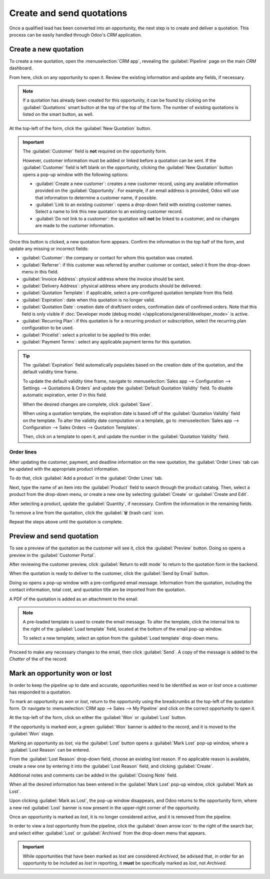 ==========================
Create and send quotations
==========================

Once a qualified lead has been converted into an opportunity, the next step is to create and deliver
a quotation. This process can be easily handled through Odoo's *CRM* application.

Create a new quotation
======================

To create a new quotation, open the :menuselection:`CRM app`, revealing the :guilabel:`Pipeline`
page on the main *CRM* dashboard.

From here, click on any opportunity to open it. Review the existing information and update any
fields, if necessary.

.. note::
   If a quotation has already been created for this opportunity, it can be found by clicking on the
   :guilabel:`Quotations` smart button at the top of the top of the form. The number of existing
   quotations is listed on the smart button, as well.

At the top-left of the form, click the :guilabel:`New Quotation` button.

.. image:: send_quotes/send-quotes-new-button.png
   :align: center
   :alt: Qualified lead form with New Quotation button emphasized.

.. important::
   The :guilabel:`Customer` field is **not** required on the opportunity form.

   However, customer information must be added or linked before a quotation can be sent. If the
   :guilabel:`Customer` field is left blank on the opportunity, clicking the :guilabel:`New
   Quotation` button opens a pop-up window with the following options:

   - :guilabel:`Create a new customer`: creates a new customer record, using any available
     information provided on the :guilabel:`Opportunity`. For example, if an email address is
     provided, Odoo will use that information to determine a customer name, if possible.
   - :guilabel:`Link to an existing customer`: opens a drop-down field with existing customer names.
     Select a name to link this new quotation to an existing customer record.
   - :guilabel:`Do not link to a customer`: the quotation will **not** be linked to a customer, and
     no changes are made to the customer information.

Once this button is clicked, a new quotation form appears. Confirm the information in the top half
of the form, and update any missing or incorrect fields:

- :guilabel:`Customer`: the company or contact for whom this quotation was created.
- :guilabel:`Referrer`: if this customer was referred by another customer or contact, select it from
  the drop-down menu in this field.
- :guilabel:`Invoice Address`: physical address where the invoice should be sent.
- :guilabel:`Delivery Address`: physical address where any products should be delivered.
- :guilabel:`Quotation Template`: if applicable, select a pre-configured quotation template from
  this field.
- :guilabel:`Expiration`: date when this quotation is no longer valid.
- :guilabel:`Quotation Date`: creation date of draft/sent orders, confirmation date of confirmed
  orders. Note that this field is only visible if :doc:`Developer mode (debug mode)
  </applications/general/developer_mode>` is active.
- :guilabel:`Recurring Plan`: if this quotation is for a recurring product or subscription, select
  the recurring plan configuration to be used.
- :guilabel:`Pricelist`: select a pricelist to be applied to this order.
- :guilabel:`Payment Terms`: select any applicable payment terms for this quotation.

.. image:: send_quotes/send-quotes-new-quotation.png
   :align: center
   :alt: Qualified lead form with New Quotation button emphasized.

.. tip::
   The :guilabel:`Expiration` field automatically populates based on the creation date of the
   quotation, and the default validity time frame.

   To update the default validity time frame, navigate to :menuselection:`Sales app -->
   Configuration --> Settings --> Quotations & Orders` and update the :guilabel:`Default Quotation
   Validity` field. To disable automatic expiration, enter `0` in this field.

   When the desired changes are complete, click :guilabel:`Save`.

   When using a quotation template, the expiration date is based off of the :guilabel:`Quotation
   Validity` field on the template. To alter the validity date computation on a template, go to
   :menuselection:`Sales app --> Configuration --> Sales Orders --> Quotation Templates`.

   Then, click on a template to open it, and update the number in the :guilabel:`Quotation Validity`
   field.

Order lines
-----------

After updating the customer, payment, and deadline information on the new quotation, the
:guilabel:`Order Lines` tab can be updated with the appropriate product information.

To do that, click :guilabel:`Add a product` in the :guilabel:`Order Lines` tab.

Next, type the name of an item into the :guilabel:`Product` field to search through the product
catalog. Then, select a product from the drop-down menu, or create a new one by selecting
:guilabel:`Create` or :guilabel:`Create and Edit`.

After selecting a product, update the :guilabel:`Quantity`, if necessary. Confirm the information in
the remaining fields.

To remove a line from the quotation, click the :guilabel:`🗑️ (trash can)` icon.

Repeat the steps above until the quotation is complete.

Preview and send quotation
==========================

To see a preview of the quotation as the customer will see it, click the :guilabel:`Preview` button.
Doing so opens a preview in the :guilabel:`Customer Portal`.

After reviewing the customer preview, click :guilabel:`Return to edit mode` to return to the
quotation form in the backend.

When the quotation is ready to deliver to the customer, click the :guilabel:`Send by Email` button.

Doing so opens a pop-up window with a pre-configured email message. Information from the quotation,
including the contact information, total cost, and quotation title are be imported from the
quotation.

A PDF of the quotation is added as an attachment to the email.

.. note::
   A pre-loaded template is used to create the email message. To alter the template, click the
   internal link to the right of the :guilabel:`Load template` field, located at the bottom of the
   email pop-up window.

   To select a new template, select an option from the :guilabel:`Load template` drop-down menu.

Proceed to make any necessary changes to the email, then click :guilabel:`Send`. A copy of the
message is added to the *Chatter* of the of the record.

.. seealso::
   - `Quotation templates </applications/sales/sales/send_quotations/quote_template/>`_
   - `Optional products </applications/sales/sales/send_quotations/optional_products/>`_
   - `Quotation deadlines </applications/sales/sales/send_quotations/deadline/>`_

Mark an opportunity won or lost
===============================

In order to keep the pipeline up to date and accurate, opportunities need to be identified as *won*
or *lost* once a customer has responded to a quotation.

To mark an opportunity as *won* or *lost*, return to the opportunity using the breadcrumbs at the
top-left of the quotation form. Or navigate to :menuselection:`CRM app --> Sales --> My Pipeline`
and click on the correct opportunity to open it.

At the top-left of the form, click on either the :guilabel:`Won` or :guilabel:`Lost` button.

If the opportunity is marked *won*, a green :guilabel:`Won` banner is added to the record, and it is
moved to the :guilabel:`Won` stage.

Marking an opportunity as *lost*, via the :guilabel:`Lost` button opens a :guilabel:`Mark Lost`
pop-up window, where a :guilabel:`Lost Reason` can be entered.

From the :guilabel:`Lost Reason` drop-down field, choose an existing lost reason. If no applicable
reason is available, create a new one by entering it into the :guilabel:`Lost Reason` field, and
clicking :guilabel:`Create`.

Additional notes and comments can be added in the :guilabel:`Closing Note` field.

When all the desired information has been entered in the :guilabel:`Mark Lost` pop-up window, click
:guilabel:`Mark as Lost`.

Upon clicking :guilabel:`Mark as Lost`, the pop-up window disappears, and Odoo returns to the
opportunity form, where a new red :guilabel:`Lost` banner is now present in the upper-right corner
of the opportunity.

Once an opportunity is marked as *lost*, it is no longer considered active, and it is removed from
the pipeline.

In order to view a *lost* opportunity from the pipeline, click the :guilabel:`down arrow icon` to
the right of the search bar, and select either :guilabel:`Lost` or :guilabel:`Archived` from the
drop-down menu that appears.

.. important::
   While opportunities that have been marked as *lost* are considered *Archived*, be advised that,
   in order for an opportunity to be included as *lost* in reporting, it **must** be specifically
   marked as *lost*, not *Archived*.

.. seealso::
   - `Manage lost opportunities </applications/sales/crm/pipeline/lost_opportunities>`_
